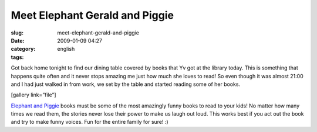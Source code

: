 Meet Elephant Gerald and Piggie
###############################
:slug: meet-elephant-gerald-and-piggie
:date: 2009-01-09 04:27
:category:
:tags: english

Got back home tonight to find our dining table covered by books that Yv
got at the library today. This is something that happens quite often and
it never stops amazing me just how much she loves to read! So even
though it was almost 21:00 and I had just walked in from work, we set by
the table and started reading some of her books.

[gallery link=”file”]

`Elephant and
Piggie <http://www.amazon.com/s/ref=nb_ss_b?url=search-alias%3Dstripbooks&field-keywords=An+Elephant+and+Piggie+Book&x=0&y=0>`__
books must be some of the most amazingly funny books to read to your
kids! No matter how many times we read them, the stories never lose
their power to make us laugh out loud. This works best if you act out
the book and try to make funny voices. Fun for the entire family for
sure! :)
